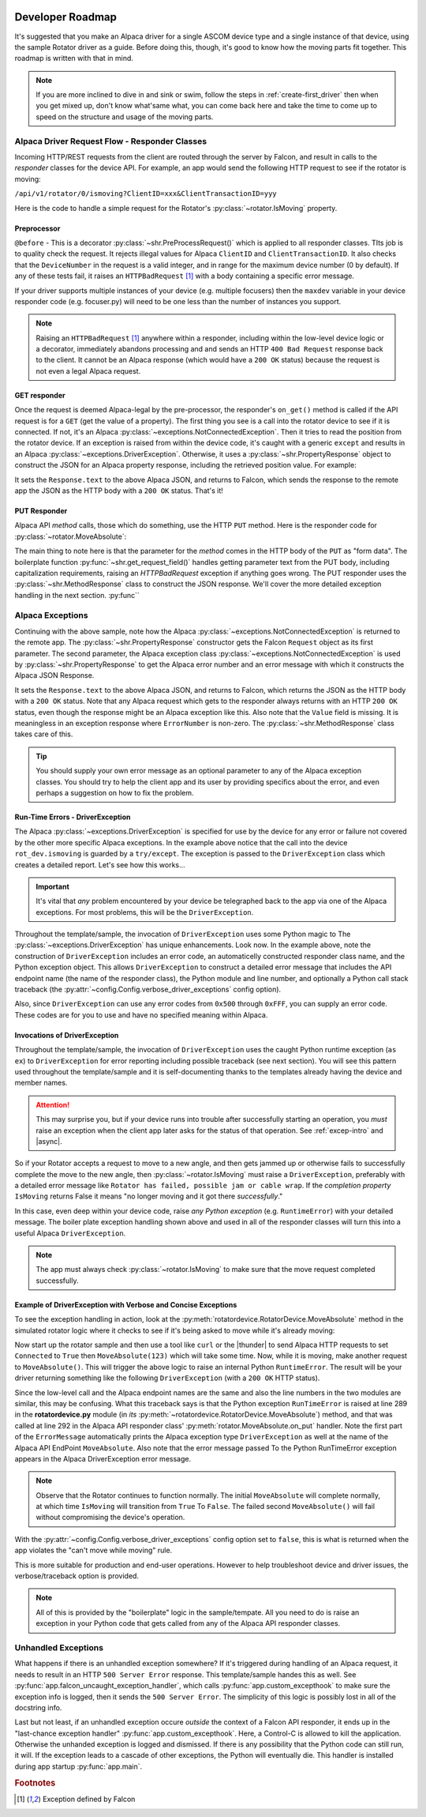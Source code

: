 .. image:: alpaca128.png
    :height: 92px
    :width: 128px
    :align: right

=================
Developer Roadmap
=================

It's suggested that you make an Alpaca driver for a single ASCOM device type and
a single instance of that device, using the sample Rotator driver as a guide.
Before doing this, though, it's good to know how the moving parts fit together.
This roadmap is written with that in mind.

.. note::
    If you are more inclined to dive in and sink or swim, follow the steps in
    :ref:`create-first_driver` then when you get mixed up, don't know what'same
    what, you can come back here and take the time to come up to speed on the
    structure and usage of the moving parts.

Alpaca Driver Request Flow - Responder Classes
----------------------------------------------

Incoming HTTP/REST requests from the client are routed through the server by
Falcon, and result in calls to the *responder* classes for the device API. For
example, an app would send the following HTTP request to see if the rotator is
moving:

``/api/v1/rotator/0/ismoving?ClientID=xxx&ClientTransactionID=yyy``

Here is the code to handle a simple request for the Rotator's
:py:class:`~rotator.IsMoving` property.

.. image:: ismoving.png
    :height: 289px
    :width: 746px
    :align: center

Preprocessor
~~~~~~~~~~~~

``@before`` - This is a decorator :py:class:`~shr.PreProcessRequest()` which is
applied to all responder classes. TIts job is to quality check the request. It
rejects illegal values for Alpaca ``ClientID`` and ``ClientTransactionID``. It
also checks that the ``DeviceNumber`` in the request is a valid integer, and in range for the
maximum device number (0  by default). If any of these tests fail, it raises an ``HTTPBadRequest``
[#f1]_  with a body containing a specific error message.

If your driver supports multiple instances of your device (e.g. multiple focusers)
then the ``maxdev`` variable in your device responder code (e.g. focuser.py) will
need to be one less than the number of instances you support.

.. note::

    Raising an ``HTTPBadRequest`` [#f1]_ anywhere within a responder, including
    within the low-level device logic or a decorator, immediately abandons
    processing  and and sends an HTTP ``400 Bad Request`` response back to the
    client. It cannot be an Alpaca response (which would have a ``200 OK``
    status) because the request is not even a legal Alpaca request.

GET responder
~~~~~~~~~~~~~

Once the request is deemed Alpaca-legal by the pre-processor, the responder's
``on_get()`` method is called if the API request is for a ``GET`` (get the value
of a property). The first thing you see is a call into the rotator device to see
if it is connected. If not, it's an Alpaca
:py:class:`~exceptions.NotConnectedException`. Then it tries to read the
position from the rotator device. If an exception is raised from within the
device code, it's caught with a generic ``except`` and results in an Alpaca
:py:class:`~exceptions.DriverException`. Otherwise, it uses a
:py:class:`~shr.PropertyResponse` object to construct the JSON for an Alpaca
property response, including the retrieved position value. For example:

.. code-block:: json
    :emphasize-lines: 2
    :caption: Alpaca property response

    {
        "Value": true,              // It's moving
        "ClientTransactionID": 321,
        "ServerTransactionID": 1,   // Automatically bumped by PropertyResponse
        "ErrorNumber": 0,           // Success
        "ErrorMessage": "",
    }

It sets the ``Response.text`` to the above Alpaca JSON, and returns to Falcon,
which sends the response to the remote app the JSON as the HTTP body with a
``200 OK`` status. That's it!

PUT Responder
~~~~~~~~~~~~~

Alpaca API *method* calls, those which do something, use the HTTP ``PUT``
method. Here is the responder code for :py:class:`~rotator.MoveAbsolute`:

.. image:: moveabsolute.png
    :height: 497px
    :width: 1003px
    :align: center

The main thing to note here is that the parameter for the *method* comes in the
HTTP body of the ``PUT`` as "form data". The boilerplate function
:py:func:`~shr.get_request_field()` handles getting parameter text
from the PUT body, including capitalization requirements, raising an
`HTTPBadRequest` exception if anything
goes wrong. The PUT responder uses the :py:class:`~shr.MethodResponse` class
to construct the JSON response. We'll cover the more detailed exception
handling in the next section. :py:func``


Alpaca Exceptions
-----------------

Continuing with the above sample, note how the Alpaca
:py:class:`~exceptions.NotConnectedException` is returned to the remote app. The
:py:class:`~shr.PropertyResponse` constructor gets the Falcon ``Request`` object
as its first parameter. The second parameter, the Alpaca exception class
:py:class:`~exceptions.NotConnectedException` is used by
:py:class:`~shr.PropertyResponse` to get the Alpaca error number and an error
message with which it constructs the Alpaca JSON Response.

.. code-block:: json
    :emphasize-lines: 4,5
    :caption: Alpaca **NotConnectedException** response

    {
        "ClientTransactionID": 321,
        "ServerTransactionID": 1,
        "ErrorNumber": 1031,        // 0x407
        "ErrorMessage": "The device is not connected.",
    }

It sets the ``Response.text`` to the above Alpaca JSON, and returns to Falcon,
which returns the JSON as the HTTP body with a ``200 OK`` status. Note that any
Alpaca request which gets to the responder always returns with an HTTP
``200 OK`` status, even though the response might be an Alpaca exception like this.
Also note that the ``Value`` field is missing. It is meaningless in an exception
response where ``ErrorNumber`` is non-zero. The :py:class:`~shr.MethodResponse` class
takes care of this.

.. tip::

    You should supply your own error message as an optional parameter to any of the
    Alpaca exception classes. You should try to help the client app and its user
    by providing specifics about the error, and even perhaps a suggestion on how
    to fix the problem.

.. _driver-exception:

Run-Time Errors - DriverException
~~~~~~~~~~~~~~~~~~~~~~~~~~~~~~~~~

The Alpaca :py:class:`~exceptions.DriverException` is specified for use by the
device for any error or failure not covered by the other more specific Alpaca
exceptions. In the example above notice that the call into the device
``rot_dev.ismoving`` is guarded by a ``try/except``. The exception is passed to
the ``DriverException`` class which creates a detailed report. Let's see how
this works...

.. important::

    It's vital that *any* problem encountered by your device be telegraphed back
    to the app via one of the Alpaca exceptions. For most problems, this will be
    the ``DriverException``.

Throughout the template/sample, the invocation of ``DriverException`` uses some
Python magic to The :py:class:`~exceptions.DriverException` has unique
enhancements. Look now. In the example above, note the construction of
``DriverException`` includes an error code, an automaticelly constructed
responder class name, and the Python exception object. This allows
``DriverException`` to construct a detailed error message that includes the API
endpoint name (the name of the responder class), the Python module and line
number, and optionally a Python call stack traceback (the
:py:attr:`~config.Config.verbose_driver_exceptions` config option).

Also, since ``DriverException`` can use any error codes from ``0x500`` through
``0xFFF``, you can supply an error code. These codes are for you to use and have
no specified meaning within Alpaca.

Invocations of DriverException
~~~~~~~~~~~~~~~~~~~~~~~~~~~~~~

Throughout the template/sample, the invocation of ``DriverException`` uses
the caught Python runtime exception (``as ex``) to ``DriverException`` for
error reporting including possible traceback (see next section). You will see
this pattern used throughout the template/sample and it is self-documenting
thanks to the templates already having the device and member names.

.. code-block:: python
    :caption: Alpaca **DriverException** response
    :emphasize-lines: 3

    except Exception as ex:
        resp.text = MethodResponse(req, # Put is actually like a method :-(
                        DriverException(0x500, '{Device.Member} failed', ex)).json
        return


.. attention::

    This may surprise you, but if your device runs into trouble after
    successfully starting an operation, you *must* raise an exception when
    the client app later asks for the status of that operation. See
    :ref:`excep-intro` and |async|.

So if your Rotator accepts a request to move to a new angle, and then gets
jammed up or otherwise fails to successfully complete the move to the new angle,
then :py:class:`~rotator.IsMoving` must raise a ``DriverException``, preferably
with a detailed error message like ``Rotator has failed, possible jam or cable
wrap``. If the *completion property* ``IsMoving`` returns False it means "no
longer moving and it got there *successfully*."

In this case, even deep within your device code, raise *any Python exception*
(e.g. ``RuntimeError``) with your detailed message. The boiler plate exception
handling shown above and used in all of the responder classes will turn this
into a useful Alpaca ``DriverException``.

.. note::

    The app must always check :py:class:`~rotator.IsMoving`
    to make sure that the move request completed successfully.


Example of DriverException with Verbose and Concise Exceptions
~~~~~~~~~~~~~~~~~~~~~~~~~~~~~~~~~~~~~~~~~~~~~~~~~~~~~~~~~~~~~~

To see the exception handling in action, look at the
:py:meth:`rotatordevice.RotatorDevice.MoveAbsolute` method in the simulated
rotator logic where it checks to see if it's being asked to move while it's
already moving:

.. code-block:: python
    :emphasize-lines: 3

    if self._is_moving:
        self._lock.release()
        raise RuntimeError('Cannot start a move while the rotator is moving')

Now start up the rotator sample and then use a tool like ``curl`` or the
|thunder| to send Alpaca HTTP requests to set ``Connected`` to ``True`` then
``MoveAbsolute(123)`` which will take some time. Now, while it is moving, make
another request to ``MoveAbsolute()``. This will trigger the above logic to
raise an internal Python ``RuntimeError``. The result will be your driver
returning something like the following ``DriverException`` (with a ``200 OK``
HTTP status).

.. code-block::
    :caption: Alpaca Verbose **DriverException** Response
    :emphasize-lines: 4,5,6,7,8,9,10,11

    {
        "ServerTransactionID": 3,
        "ClientTransactionID": 321,
        "ErrorNumber": 1280,
        "ErrorMessage": "DriverException: MoveAbsolute failed
                Traceback (most recent call last):
                File \"device/rotator.py\", line 292, in on_put
                    rot_dev.MoveAbsolute(newpos)    # async
                        File \"device/rotatordevice.py\", line 289, in MoveAbsolute
                            raise RuntimeError('Cannot start a move while the rotator is moving')
                            RuntimeError: Cannot start a move while the rotator is moving"
    }

Since the low-level call and the Alpaca endpoint names are the same and also the
line numbers in the two modules are similar, this may be confusing. What this
traceback says is that the Python exception ``RunTimeError`` is raised at line
289 in the **rotatordevice.py** module (in *its*
:py:meth:`~rotatordevice.RotatorDevice.MoveAbsolute`) method, and that was
called at line 292 in the Alpaca API responder class'
:py:meth:`rotator.MoveAbsolute.on_put` handler. Note the first part of the
``ErrorMessage`` automatically prints the Alpaca exception type
``DriverException`` as well at the name of the Alpaca API EndPoint
``MoveAbsolute``. Also note that the error message passed To the Python
RunTimeError exception appears in the Alpaca DriverException error message.

.. note::

    Observe that the Rotator continues to function normally. The initial
    ``MoveAbsolute`` will complete normally, at which time ``IsMoving`` will
    transition from ``True`` To ``False``. The failed second ``MoveAbsolute()``
    will fail without compromising the device's operation.

With the :py:attr:`~config.Config.verbose_driver_exceptions` config option set
to ``false``, this is what is returned when the app violates the "can't move
while moving" rule.

.. code-block:: json
    :caption: Alpaca Normal **DriverException** Response
    :emphasize-lines: 4,5,6


    {
        "ServerTransactionID": 3,
        "ClientTransactionID": 321,
        "ErrorNumber": 1280,
        "ErrorMessage": "DriverException: MoveAbsolute failed
                RuntimeError: Cannot start a move while the rotator is moving"
    }

This is more suitable for production and end-user operations. However to help
troubleshoot device and driver issues, the verbose/traceback option is provided.

.. note::

    All of this is provided by the "boilerplate" logic in the sample/tempate.
    All you need to do is raise an exception in your Python code that gets
    called from any of the Alpaca API responder classes.

Unhandled Exceptions
--------------------

What happens if there is an unhandled exception somewhere? If it's triggered
during handling of an Alpaca request, it needs to result in an HTTP ``500 Server
Error`` response. This template/sample handes this as well. See
:py:func:`app.falcon_uncaught_exception_handler`, which calls
:py:func:`app.custom_excepthook` to make sure the exception info is logged, then
it sends the ``500 Server Error``. The simplicity of this logic is possibly lost
in all of the docstring info.

Last but not least, if an unhandled exception occure *outside* the context of a
Falcon API responder, it ends up in the "last-chance exception handler"
:py:func:`app.custom_excepthook`. Here, a Control-C is allowed to kill the
application. Otherwise the unhanded exception is logged and dismissed. If there
is any possibility that the Python code can still run, it will. If the exception
leads to a cascade of other exceptions, the Python will eventually die. This
handler is installed during app startup :py:func:`app.main`.

.. rubric:: Footnotes

.. [#f1] Exception defined by Falcon

..
    Below are links that will open in a separate browser tab for convenience.

.. |guidgen| raw:: html

    <a href="https://guidgenerator.com/online-guid-generator.aspx" target="_blank">
    Online GUID / UUID Generator</a>

.. |conformu| raw:: html

    <a href="https://github.com/ASCOMInitiative/ConformU#readme" target="_blank">
    Conform Universal</a>

.. |princ| raw:: html

    <a href="https://ascom-standards.org/AlpacaDeveloper/Principles.htm" target="_blank">
    The General Principles</a>

.. |async| raw:: html

    <a href="https://ascom-standards.org/AlpacaDeveloper/Async.htm" target="_blank">
    Asynchronous APIs</a>

.. |excep| raw:: html

    <a href="https://ascom-standards.org/AlpacaDeveloper/Exceptions.htm" target="_blank">
    Exceptions in ASCOM</a>

.. |falcweb| raw:: html

    <a href="https://falcon.readthedocs.io/en/stable/" target="_blank">
    The Falcon Web Framework</a>

.. |apiref| raw:: html

    <a href="https://github.com/ASCOMInitiative/ASCOMRemote/raw/master/Documentation/ASCOM%20Alpaca%20API%20Reference.pdf"
    target="_blank">Alpaca API Reference (PDF)</a>

.. |thunder| raw:: html

    <a href="https://www.thunderclient.com/" target="_blank">
    Thunder Client for VS Code</a>

